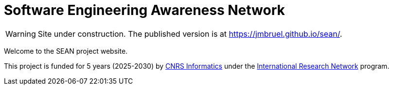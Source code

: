 = Software Engineering Awareness Network
:ins2i: https://www.ins2i.cnrs.fr/[CNRS Informatics]
:irn: https://www.ins2i.cnrs.fr/fr/international[International Research Network]
:url: https://jmbruel.github.io/sean/

ifdef::env-github[]
:tip-caption: :bulb:
:note-caption: :information_source:
:important-caption: :heavy_exclamation_mark:
:caution-caption: :fire:
:warning-caption: :warning:
endif::[]

WARNING: Site under construction. The published version is at https://jmbruel.github.io/sean/.

Welcome to the SEAN project website.

This project is funded for 5 years (2025-2030) by {ins2i} under the {irn} program.

// France (Jean-Michel)
// Spain (Elena/Tanja)
// Sweden (Emil)
// The Netherlands (Tanja/Tijs/Michel)
// Italy (Luciano/Elisabetta)
// Germany (Regina)
// Switzerland (Timo)
// UK (Steffen)
// Ireland (Lionel Briand) Anthony Ventresque <anthony.ventresque@tcd.ie>
// Belgium (Gilles Perrouin) <gilles.perrouin@unamur.be>




